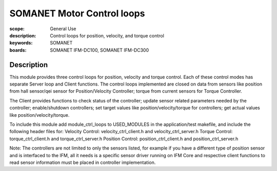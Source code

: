 SOMANET Motor Control loops
===========================

:scope: General Use
:description: Control loops for position, velocity, and torque control
:keywords: SOMANET
:boards: SOMANET IFM-DC100, SOMANET IFM-DC300


Description
-----------

This module provides three control loops for position, velocity and
torque control. Each of these control modes has separate Server loop and
Client functions. The control loops implemented are closed on data from
sensors like position from hall sensor/qei sensor for Position/Velocity
Controller; torque from current sensors for Torque Controller.

The Client provides functions to check status of the controller; update
sensor related parameters needed by the controller; enable/shutdown
controllers; set target values like position/velocity/torque for
controllers; get actual values like position/velocity/torque.

To include this module add module\_ctrl\_loops to USED\_MODULES in the
application/test makefile, and include the following header files for:
Velocity Control: velocity\_ctrl\_client.h and velocity\_ctrl\_server.h
Torque Control: torque\_ctrl\_client.h and torque\_ctrl\_server.h
Position Control: position\_ctrl\_client.h and position\_ctrl\_server.h

Note: The controllers are not limited to only the sensors listed, for
example if you have a different type of position sensor and is
interfaced to the IFM, all it needs is a specific sensor driver running
on IFM Core and respective client functions to read sensor information
must be placed in controller implementation.
